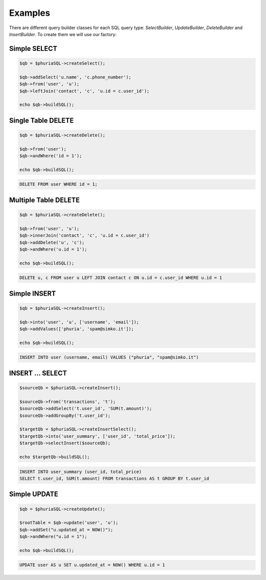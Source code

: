 Examples
========

There are different query builder classes for each SQL query type:
`SelectBuilder`, `UpdateBuilder`, `DeleteBuilder` and `InsertBuilder`.
To create them we will use our factory:

.. code-block:: php
    $phuriaSQL = new \Phuria\SQLBuilder\PhuriaSQLBuilder();

Simple SELECT
-------------

.. code-block:: php

    $qb = $phuriaSQL->createSelect();

    $qb->addSelect('u.name', 'c.phone_number');
    $qb->from('user', 'u');
    $qb->leftJoin('contact', 'c', 'u.id = c.user_id');

    echo $qb->buildSQL();

.. code-bock:: sql

    SELECT u.name, c.phone_number FROM user AS u LEFT JOIN contact AS c ON u.id = c.user_id;

Single Table DELETE
-------------------

.. code-block:: php

    $qb = $phuriaSQL->createDelete();

    $qb->from('user');
    $qb->andWhere('id = 1');

    echo $qb->buildSQL();

.. code-block:: sql

    DELETE FROM user WHERE id = 1;

Multiple Table DELETE
---------------------

.. code-block:: php

    $qb = $phuriaSQL->createDelete();

    $qb->from('user', 'u');
    $qb->innerJoin('contact', 'c', 'u.id = c.user_id')
    $qb->addDelete('u', 'c');
    $qb->andWhere('u.id = 1');

    echo $qb->buildSQL();

.. code-block:: sql

    DELETE u, c FROM user u LEFT JOIN contact c ON u.id = c.user_id WHERE u.id = 1

Simple INSERT
-------------

.. code-block:: php

    $qb = $phuriaSQL->createInsert();

    $qb->into('user', 'u', ['username', 'email']);
    $qb->addValues(['phuria', 'spam@simko.it']);

    echo $qb->buildSQL();

.. code-block:: sql

    INSERT INTO user (username, email) VALUES ("phuria", "spam@simko.it")

INSERT ... SELECT
-----------------

.. code-block:: php

    $sourceQb = $phuriaSQL->createInsert();

    $sourceQb->from('transactions', 't');
    $sourceQb->addSelect('t.user_id', 'SUM(t.amount)');
    $sourceQb->addGroupBy('t.user_id');

    $targetQb = $phuriaSQL->createInsertSelect();
    $targetQb->into('user_summary', ['user_id', 'total_price']);
    $targetQb->selectInsert($sourceQb);

    echo $targetQb->buildSQL();

.. code-block:: sql

    INSERT INTO user_summary (user_id, total_price)
    SELECT t.user_id, SUM(t.amount) FROM transactions AS t GROUP BY t.user_id

Simple UPDATE
-------------

.. code-block:: php

    $qb = $phuriaSQL->createUpdate();

    $rootTable = $qb->update('user', 'u');
    $qb->addSet("u.updated_at = NOW()");
    $qb->andWhere("u.id = 1");

    echo $qb->buildSQL();

.. code-block:: sql

    UPDATE user AS u SET u.updated_at = NOW() WHERE u.id = 1

